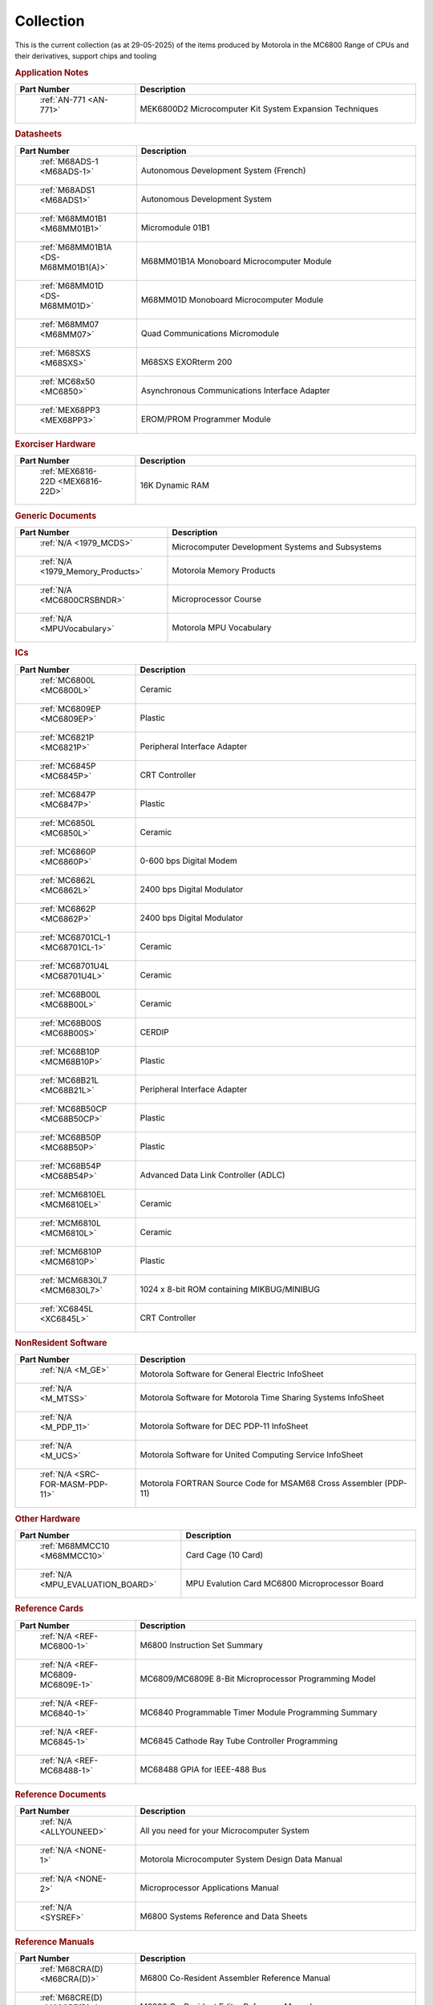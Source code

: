 .. _collection page:

Collection
===========
This is the current collection (as at 29-05-2025) of the items produced by Motorola in the MC6800 Range of CPUs and their derivatives, support chips and tooling




.. rubric:: Application Notes

.. csv-table:: 
	:header: "Part Number","Description"
	:widths: 30, 70

	" :ref:`AN-771 <AN-771>`","MEK6800D2 Microcomputer Kit System Expansion Techniques"


.. rubric:: Datasheets

.. csv-table:: 
	:header: "Part Number","Description"
	:widths: 30, 70

	" :ref:`M68ADS-1 <M68ADS-1>`","Autonomous Development System (French)"
	" :ref:`M68ADS1 <M68ADS1>`","Autonomous Development System"
	" :ref:`M68MM01B1 <M68MM01B1>`","Micromodule 01B1"
	" :ref:`M68MM01B1A <DS-M68MM01B1(A)>`","M68MM01B1A Monoboard Microcomputer Module"
	" :ref:`M68MM01D <DS-M68MM01D>`","M68MM01D Monoboard Microcomputer Module"
	" :ref:`M68MM07 <M68MM07>`","Quad Communications Micromodule"
	" :ref:`M68SXS <M68SXS>`","M68SXS EXORterm 200"
	" :ref:`MC68x50 <MC6850>`","Asynchronous Communications Interface Adapter"
	" :ref:`MEX68PP3 <MEX68PP3>`","EROM/PROM Programmer Module"


.. rubric:: Exorciser Hardware

.. csv-table:: 
	:header: "Part Number","Description"
	:widths: 30, 70

	" :ref:`MEX6816-22D <MEX6816-22D>`","16K Dynamic RAM "


.. rubric:: Generic Documents

.. csv-table:: 
	:header: "Part Number","Description"
	:widths: 30, 70

	" :ref:`N/A <1979_MCDS>`","Microcomputer Development Systems and Subsystems"
	" :ref:`N/A <1979_Memory_Products>`","Motorola Memory Products"
	" :ref:`N/A <MC6800CRSBNDR>`","Microprocessor Course"
	" :ref:`N/A <MPUVocabulary>`","Motorola MPU Vocabulary"


.. rubric:: ICs

.. csv-table:: 
	:header: "Part Number","Description"
	:widths: 30, 70

	" :ref:`MC6800L <MC6800L>`","Ceramic"
	" :ref:`MC6809EP <MC6809EP>`","Plastic"
	" :ref:`MC6821P <MC6821P>`","Peripheral Interface Adapter"
	" :ref:`MC6845P <MC6845P>`","CRT Controller"
	" :ref:`MC6847P <MC6847P>`","Plastic"
	" :ref:`MC6850L <MC6850L>`","Ceramic"
	" :ref:`MC6860P <MC6860P>`","0-600 bps Digital Modem"
	" :ref:`MC6862L <MC6862L>`","2400 bps Digital Modulator"
	" :ref:`MC6862P <MC6862P>`","2400 bps Digital Modulator"
	" :ref:`MC68701CL-1 <MC68701CL-1>`","Ceramic"
	" :ref:`MC68701U4L <MC68701U4L>`","Ceramic"
	" :ref:`MC68B00L <MC68B00L>`","Ceramic"
	" :ref:`MC68B00S <MC68B00S>`","CERDIP"
	" :ref:`MC68B10P <MCM68B10P>`","Plastic"
	" :ref:`MC68B21L <MC68B21L>`","Peripheral Interface Adapter"
	" :ref:`MC68B50CP <MC68B50CP>`","Plastic"
	" :ref:`MC68B50P <MC68B50P>`","Plastic"
	" :ref:`MC68B54P <MC68B54P>`","Advanced Data Link Controller (ADLC)"
	" :ref:`MCM6810EL <MCM6810EL>`","Ceramic"
	" :ref:`MCM6810L <MCM6810L>`","Ceramic"
	" :ref:`MCM6810P <MCM6810P>`","Plastic"
	" :ref:`MCM6830L7 <MCM6830L7>`","1024 x 8-bit ROM containing MIKBUG/MINIBUG"
	" :ref:`XC6845L <XC6845L>`","CRT Controller"


.. rubric:: NonResident Software

.. csv-table:: 
	:header: "Part Number","Description"
	:widths: 30, 70

	" :ref:`N/A <M_GE>`","Motorola Software for General Electric InfoSheet"
	" :ref:`N/A <M_MTSS>`","Motorola Software for Motorola Time Sharing Systems InfoSheet"
	" :ref:`N/A <M_PDP_11>`","Motorola Software for DEC PDP-11 InfoSheet"
	" :ref:`N/A <M_UCS>`","Motorola Software for United Computing Service InfoSheet"
	" :ref:`N/A <SRC-FOR-MASM-PDP-11>`","Motorola FORTRAN Source Code for MSAM68 Cross Assembler (PDP-11)"


.. rubric:: Other Hardware

.. csv-table:: 
	:header: "Part Number","Description"
	:widths: 30, 70

	" :ref:`M68MMCC10 <M68MMCC10>`","Card Cage (10 Card)"
	" :ref:`N/A <MPU_EVALUATION_BOARD>`","MPU Evalution Card MC6800 Microprocessor Board"


.. rubric:: Reference Cards

.. csv-table:: 
	:header: "Part Number","Description"
	:widths: 30, 70

	" :ref:`N/A <REF-MC6800-1>`","M6800 Instruction Set Summary"
	" :ref:`N/A <REF-MC6809-MC6809E-1>`","MC6809/MC6809E 8-Bit Microprocessor Programming Model"
	" :ref:`N/A <REF-MC6840-1>`","MC6840 Programmable Timer Module Programming Summary"
	" :ref:`N/A <REF-MC6845-1>`","MC6845 Cathode Ray Tube Controller Programming"
	" :ref:`N/A <REF-MC68488-1>`","MC68488 GPIA for IEEE-488 Bus"


.. rubric:: Reference Documents

.. csv-table:: 
	:header: "Part Number","Description"
	:widths: 30, 70

	" :ref:`N/A <ALLYOUNEED>`","All you need for your Microcomputer System"
	" :ref:`N/A <NONE-1>`","Motorola Microcomputer System Design Data Manual"
	" :ref:`N/A <NONE-2>`","Microprocessor Applications Manual"
	" :ref:`N/A <SYSREF>`","M6800 Systems Reference and Data Sheets"


.. rubric:: Reference Manuals

.. csv-table:: 
	:header: "Part Number","Description"
	:widths: 30, 70

	" :ref:`M68CRA(D) <M68CRA(D)>`","M6800 Co-Resident Assembler Reference Manual"
	" :ref:`M68CRE(D) <M68CRE(D)>`","M6800 Co-Resident Editor Reference Manual"
	" :ref:`M68SAM(D2) <M68SAM(D2)>`","M6800 Cross Assembler Reference Manual"
	" :ref:`MES6800 <MES6800>`","MES6800 User Guide"


.. rubric:: Resident Software

.. csv-table:: 
	:header: "Part Number","Description"
	:widths: 30, 70

	" :ref:`N/A <M_EXORcser>`","Motorola Software for Exorciser InfoSheet"
	" :ref:`N/A <Mon_EDUCATOR_II_mon_asm>`","EDUCATOR-II Monitor Assembly Listing"
	" :ref:`N/A <Mon_EDUCATOR_II_mon_hex>`","EDUCATOR-II Monitor Hex Listing"
	" :ref:`N/A <Mon_MIKBUG_MINIBUG_0.90-0.4-MIKASM009>`","MIKBUG Monitor Assembly Listing REV 009"
	" :ref:`N/A <Mon_MIKBUG_MINIBUG_0.90-0.4-MINASM004>`","MINIBUG Monitor Assembly Listing REV 004"
